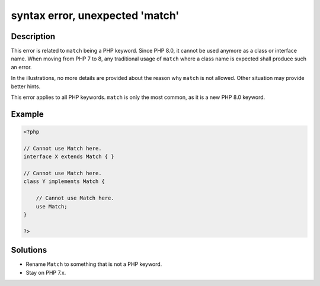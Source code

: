 .. _syntax-error,-unexpected-'match':

syntax error, unexpected 'match'
--------------------------------
 
.. meta::
	:description:
		syntax error, unexpected 'match': This error is related to ``match`` being a PHP keyword.
	:og:image: https://php-changed-behaviors.readthedocs.io/en/latest/_static/logo.png
	:og:type: article
	:og:title: syntax error, unexpected &#039;match&#039;
	:og:description: This error is related to ``match`` being a PHP keyword
	:og:url: https://php-errors.readthedocs.io/en/latest/messages/syntax-error%2C-unexpected-%27match%27.html
	:og:locale: en
	:twitter:card: summary_large_image
	:twitter:site: @exakat
	:twitter:title: syntax error, unexpected 'match'
	:twitter:description: syntax error, unexpected 'match': This error is related to ``match`` being a PHP keyword
	:twitter:creator: @exakat
	:twitter:image:src: https://php-changed-behaviors.readthedocs.io/en/latest/_static/logo.png

.. raw:: html

	<script type="application/ld+json">{"@context":"https:\/\/schema.org","@graph":[{"@type":"WebPage","@id":"https:\/\/php-errors.readthedocs.io\/en\/latest\/tips\/syntax-error,-unexpected-'match'.html","url":"https:\/\/php-errors.readthedocs.io\/en\/latest\/tips\/syntax-error,-unexpected-'match'.html","name":"syntax error, unexpected 'match'","isPartOf":{"@id":"https:\/\/www.exakat.io\/"},"datePublished":"Sun, 16 Mar 2025 09:36:44 +0000","dateModified":"Sun, 16 Mar 2025 09:36:44 +0000","description":"This error is related to ``match`` being a PHP keyword","inLanguage":"en-US","potentialAction":[{"@type":"ReadAction","target":["https:\/\/php-tips.readthedocs.io\/en\/latest\/tips\/syntax-error,-unexpected-'match'.html"]}]},{"@type":"WebSite","@id":"https:\/\/www.exakat.io\/","url":"https:\/\/www.exakat.io\/","name":"Exakat","description":"Smart PHP static analysis","inLanguage":"en-US"}]}</script>

Description
___________
 
This error is related to ``match`` being a PHP keyword. Since PHP 8.0, it cannot be used anymore as a class or interface name. When moving from PHP 7 to 8, any traditional usage of ``match`` where a class name is expected shall produce such an error.

In the illustrations, no more details are provided about the reason why ``match`` is not allowed. Other situation may provide better hints.

This error applies to all PHP keywords. ``match`` is only the most common, as it is a new PHP 8.0 keyword.

Example
_______

.. code-block:: php

   <?php
   
   // Cannot use Match here.
   interface X extends Match { }
   
   // Cannot use Match here.
   class Y implements Match { 
   
       // Cannot use Match here.
       use Match;
   }
   
   ?>

Solutions
_________

+ Rename ``Match`` to something that is not a PHP keyword.
+ Stay on PHP 7.x.
